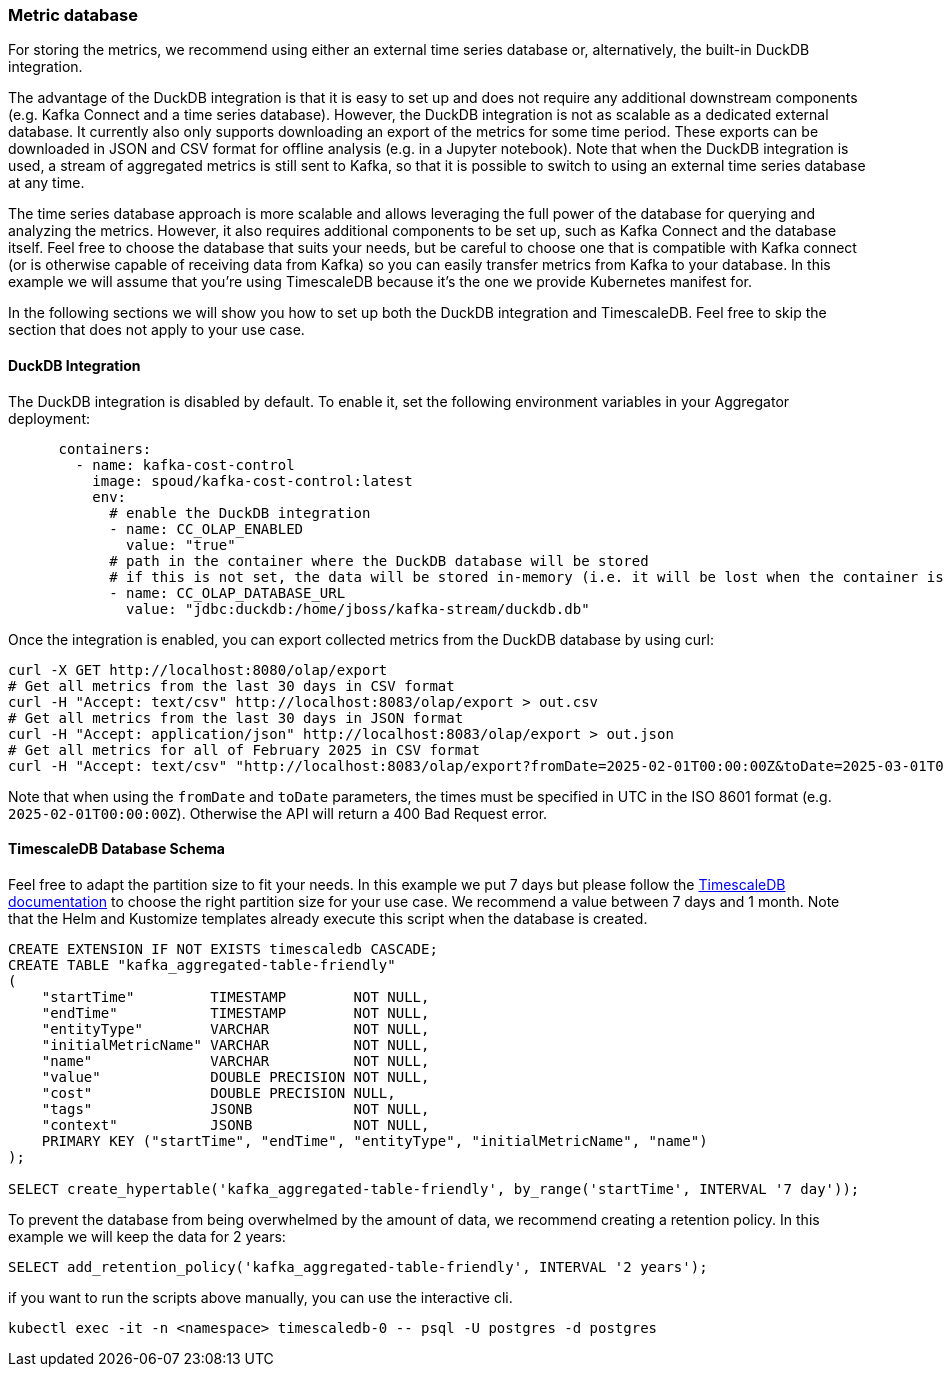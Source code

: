 === Metric database

For storing the metrics, we recommend using either an external time series database or, alternatively, the built-in DuckDB integration.

The advantage of the DuckDB integration is that it is easy to set up and does not require any additional downstream components (e.g. Kafka Connect and a time series database).
However, the DuckDB integration is not as scalable as a dedicated external database. It currently also only supports downloading an export of the metrics for some time period.
These exports can be downloaded in JSON and CSV format for offline analysis (e.g. in a Jupyter notebook).
Note that when the DuckDB integration is used, a stream of aggregated metrics is still sent to Kafka, so that it is possible to switch to using an external time series database at any time.

The time series database approach is more scalable and allows leveraging the full power of the database for querying and analyzing the metrics.
However, it also requires additional components to be set up, such as Kafka Connect and the database itself.
Feel free to choose the database that suits your needs, but be careful to choose one that is compatible with Kafka connect (or is otherwise capable of receiving data from Kafka) so you can easily transfer metrics from Kafka to your database.
In this example we will assume that you're using TimescaleDB because it's the one we provide Kubernetes manifest for.

In the following sections we will show you how to set up both the DuckDB integration and TimescaleDB.
Feel free to skip the section that does not apply to your use case.

==== DuckDB Integration

The DuckDB integration is disabled by default. To enable it, set the following environment variables in your Aggregator deployment:

[source,yaml]
----
      containers:
        - name: kafka-cost-control
          image: spoud/kafka-cost-control:latest
          env:
            # enable the DuckDB integration
            - name: CC_OLAP_ENABLED
              value: "true"
            # path in the container where the DuckDB database will be stored
            # if this is not set, the data will be stored in-memory (i.e. it will be lost when the container is restarted) 
            - name: CC_OLAP_DATABASE_URL
              value: "jdbc:duckdb:/home/jboss/kafka-stream/duckdb.db"
----

Once the integration is enabled, you can export collected metrics from the DuckDB database by using curl:

[source,shell]
----
curl -X GET http://localhost:8080/olap/export
# Get all metrics from the last 30 days in CSV format
curl -H "Accept: text/csv" http://localhost:8083/olap/export > out.csv
# Get all metrics from the last 30 days in JSON format
curl -H "Accept: application/json" http://localhost:8083/olap/export > out.json
# Get all metrics for all of February 2025 in CSV format
curl -H "Accept: text/csv" "http://localhost:8083/olap/export?fromDate=2025-02-01T00:00:00Z&toDate=2025-03-01T00:00:00Z" > out.csv
----

Note that when using the `fromDate` and `toDate` parameters, the times must be specified in UTC in the ISO 8601 format (e.g. `2025-02-01T00:00:00Z`).
Otherwise the API will return a 400 Bad Request error.

==== TimescaleDB Database Schema

Feel free to adapt the partition size to fit your needs. In this example we put 7 days but please follow the link:https://docs.timescale.com/use-timescale/latest/hypertables/about-hypertables/#best-practices-for-time-partitioning[TimescaleDB documentation] to choose the right partition size for your use case. We recommend a value between 7 days and 1 month. Note that the Helm and Kustomize templates already execute this script when the database is created.

[source,sql]
----
CREATE EXTENSION IF NOT EXISTS timescaledb CASCADE;
CREATE TABLE "kafka_aggregated-table-friendly"
(
    "startTime"         TIMESTAMP        NOT NULL,
    "endTime"           TIMESTAMP        NOT NULL,
    "entityType"        VARCHAR          NOT NULL,
    "initialMetricName" VARCHAR          NOT NULL,
    "name"              VARCHAR          NOT NULL,
    "value"             DOUBLE PRECISION NOT NULL,
    "cost"              DOUBLE PRECISION NULL,
    "tags"              JSONB            NOT NULL,
    "context"           JSONB            NOT NULL,
    PRIMARY KEY ("startTime", "endTime", "entityType", "initialMetricName", "name")
);

SELECT create_hypertable('kafka_aggregated-table-friendly', by_range('startTime', INTERVAL '7 day'));
----

To prevent the database from being overwhelmed by the amount of data, we recommend creating a retention policy. In this example we will keep the data for 2 years:

[source,sql]
----
SELECT add_retention_policy('kafka_aggregated-table-friendly', INTERVAL '2 years');
----

if you want to run the scripts above manually, you can use the interactive cli.
[source,shell]
----
kubectl exec -it -n <namespace> timescaledb-0 -- psql -U postgres -d postgres
----
